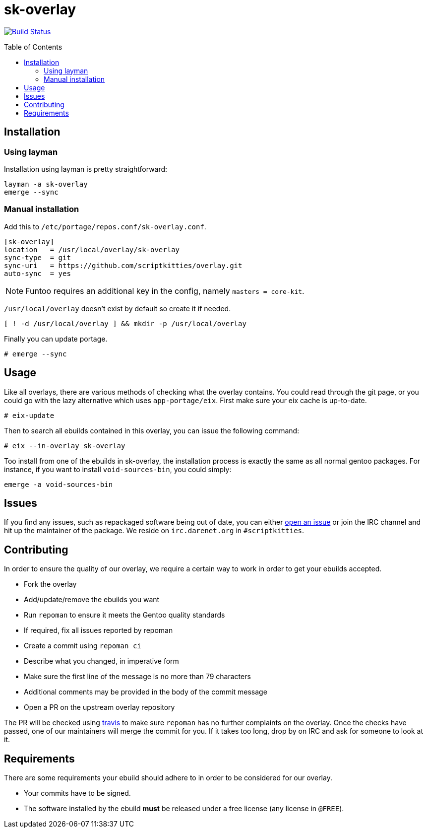 = sk-overlay
:toc: preamble

image:https://travis-ci.org/scriptkitties/overlay.svg?branch=master["Build Status", link="https://travis-ci.org/scriptkitties/overlay"]

== Installation
=== Using layman
Installation using layman is pretty straightforward:

```
layman -a sk-overlay
emerge --sync
```

=== Manual installation
Add this to `/etc/portage/repos.conf/sk-overlay.conf`.

[source,ini]
----
[sk-overlay]
location   = /usr/local/overlay/sk-overlay
sync-type  = git
sync-uri   = https://github.com/scriptkitties/overlay.git
auto-sync  = yes
----

[NOTE]
====
Funtoo requires an additional key in the config, namely `masters = core-kit`.
====

`/usr/local/overlay` doesn't exist by default so create it if needed.

[source,sh]
----
[ ! -d /usr/local/overlay ] && mkdir -p /usr/local/overlay
----

Finally you can update portage.

[source]
----
# emerge --sync
----

== Usage
Like all overlays, there are various methods of checking what the overlay
contains. You could read through the git page, or you could go with the lazy
alternative which uses `app-portage/eix`. First make sure your eix cache is
up-to-date.

[source]
----
# eix-update
----

Then to search all ebuilds contained in this overlay, you can issue the
following command:

[source]
----
# eix --in-overlay sk-overlay
----

Too install from one of the ebuilds in sk-overlay, the installation process
is exactly the same as all normal gentoo packages. For instance, if you want to
install `void-sources-bin`, you could simply:

[source]
----
emerge -a void-sources-bin
----

== Issues
If you find any issues, such as repackaged software being out of date, you can
either https://github.com/scriptkitties/overlay/issues/new[open an issue] or
join the IRC channel and hit up the maintainer of the package. We reside on
`irc.darenet.org` in `#scriptkitties`.

== Contributing
In order to ensure the quality of our overlay, we require a certain way to work
in order to get your ebuilds accepted.

- Fork the overlay
- Add/update/remove the ebuilds you want
- Run `repoman` to ensure it meets the Gentoo quality standards
  - If required, fix all issues reported by repoman
- Create a commit using `repoman ci`
  - Describe what you changed, in imperative form
  - Make sure the first line of the message is no more than 79 characters
  - Additional comments may be provided in the body of the commit message
- Open a PR on the upstream overlay repository

The PR will be checked using https://travis-ci.org[travis] to make sure `repoman` has no
further complaints on the overlay. Once the checks have passed, one of our
maintainers will merge the commit for you. If it takes too long, drop by on
IRC and ask for someone to look at it.

== Requirements
There are some requirements your ebuild should adhere to in order to be
considered for our overlay.

- Your commits have to be signed.
- The software installed by the ebuild **must** be released under a free license
  (any license in `@FREE`).
